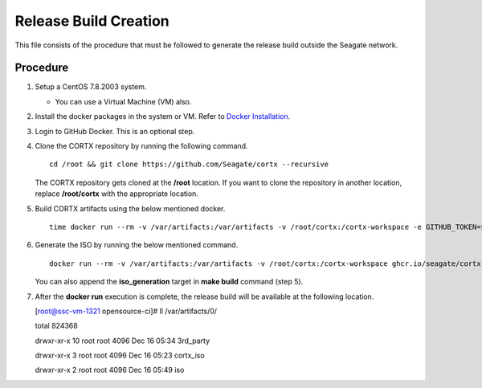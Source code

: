 =======================
Release Build Creation
=======================

This file consists of the procedure that must be followed to generate the release build outside the Seagate network.

***************
Procedure
***************

#. Setup a CentOS 7.8.2003 system.

   - You can use a Virtual Machine (VM) also.
   
#. Install the docker packages in the system or VM. Refer to `Docker Installation <https://docs.docker.com/engine/install/centos/>`_.

#. Login to GitHub Docker. This is an optional step.

#. Clone the CORTX repository by running the following command.

   ::
   
    cd /root && git clone https://github.com/Seagate/cortx --recursive
    
   The CORTX repository gets cloned at the **/root** location. If you want to clone the repository in another location, replace  **/root/cortx** with the appropriate location.
   
#. Build CORTX artifacts using the below mentioned docker.

   ::
   
    time docker run --rm -v /var/artifacts:/var/artifacts -v /root/cortx:/cortx-workspace -e GITHUB_TOKEN=$GITHUB_TOKEN ghcr.io/seagate/cortx-re/cortx-build:centos-7.8.2003 make clean build
    
#. Generate the ISO by running the below mentioned command.

   ::
   
    docker run --rm -v /var/artifacts:/var/artifacts -v /root/cortx:/cortx-workspace ghcr.io/seagate/cortx-re/cortx-build:centos-7.8.2003 make iso_generation.
    
   You can also append the **iso_generation** target in **make build** command (step 5).
   
#. After the **docker run** execution is complete, the  release build will be available at the following location.

   [root@ssc-vm-1321 opensource-ci]# ll /var/artifacts/0/
   
   total 824368
   
   drwxr-xr-x 10 root root 4096 Dec 16 05:34 3rd_party
   
   drwxr-xr-x 3 root root 4096 Dec 16 05:23 cortx_iso
   
   drwxr-xr-x 2 root root 4096 Dec 16 05:49 iso
